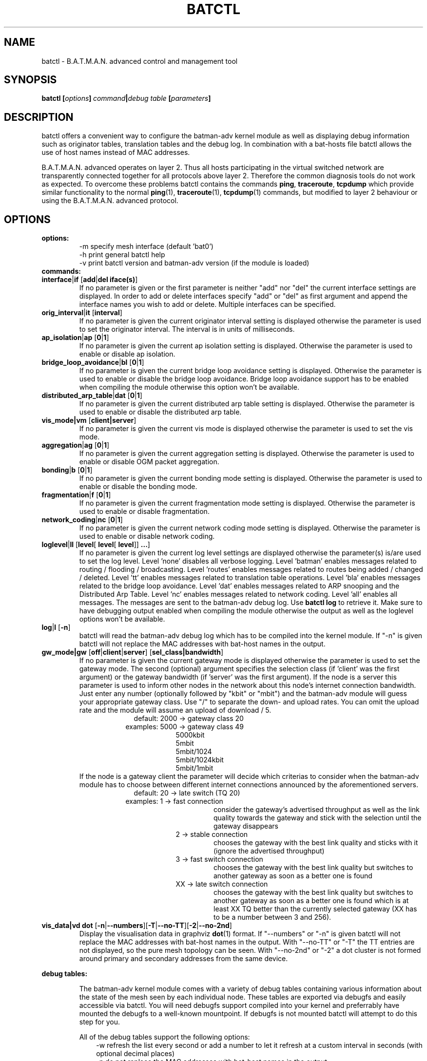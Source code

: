 .\"                                      Hey, EMACS: -*- nroff -*-
.\" First parameter, NAME, should be all caps
.\" Second parameter, SECTION, should be 1-8, maybe w/ subsection
.\" other parameters are allowed: see man(7), man(1)
.TH "BATCTL" "8" "Jan 06, 2013" "Linux" "B.A.T.M.A.N. Advanced Control Tool"
.\" Please adjust this date whenever revising the manpage.
.\"
.\" Some roff macros, for reference:
.\" .nh        disable hyphenation
.\" .hy        enable hyphenation
.\" .ad l      left justify
.\" .ad b      justify to both left and right margins
.\" .nf        disable filling
.\" .fi        enable filling
.\" .br        insert line break
.\" .sp <n>    insert n+1 empty lines
.\" for manpage-specific macros, see man(7)
.\" --------------------------------------------------------------------------
.\" Process this file with
.\" groff -man batctl.8 -Tutf8
.\" Retrieve format warnings with
.\" man --warnings batctl.8 > /dev/null
.\" --------------------------------------------------------------------------
.ad l
.SH NAME
batctl \- B.A.T.M.A.N. advanced control and management tool
.SH SYNOPSIS
.B batctl [\fIoptions\fP]\ \fIcommand\fP|\fIdebug\ table\fP\ [\fIparameters\fP]
.br
.SH DESCRIPTION
batctl offers a convenient way to configure the batman\-adv kernel module as well as displaying debug information
such as originator tables, translation tables and the debug log. In combination with a bat\-hosts file batctl allows
the use of host names instead of MAC addresses.
.PP
B.A.T.M.A.N. advanced operates on layer 2. Thus all hosts participating in the virtual switched network are transparently
connected together for all protocols above layer 2. Therefore the common diagnosis tools do not work as expected. To
overcome these problems batctl contains the commands \fBping\fP, \fBtraceroute\fP, \fBtcpdump\fP which provide similar
functionality to the normal \fBping\fP(1), \fBtraceroute\fP(1), \fBtcpdump\fP(1) commands, but modified to layer 2
behaviour or using the B.A.T.M.A.N. advanced protocol.
.PP
.PP
.SH OPTIONS
.TP
.I \fBoptions:
\-m     specify mesh interface (default 'bat0')
.br
\-h     print general batctl help
.br
\-v     print batctl version and batman-adv version (if the module is loaded)
.br
.TP
.I \fBcommands:
.IP "\fBinterface\fP|\fBif\fP [\fBadd\fP|\fBdel iface(s)\fP]"
If no parameter is given or the first parameter is neither "add" nor "del" the current interface settings are displayed.
In order to add or delete interfaces specify "add" or "del" as first argument and append the interface names you wish to
add or delete. Multiple interfaces can be specified.
.br
.IP "\fBorig_interval\fP|\fBit\fP [\fBinterval\fP]"
If no parameter is given the current originator interval setting is displayed otherwise the parameter is used to set the
originator interval. The interval is in units of milliseconds.
.br
.IP "\fBap_isolation\fP|\fBap\fP [\fB0\fP|\fB1\fP]"
If no parameter is given the current ap isolation setting is displayed. Otherwise the parameter is used to enable or
disable ap isolation.
.br
.IP "\fBbridge_loop_avoidance\fP|\fBbl\fP [\fB0\fP|\fB1\fP]"
If no parameter is given the current bridge loop avoidance setting is displayed. Otherwise the parameter is used to enable
or disable the bridge loop avoidance. Bridge loop avoidance support has to be enabled when compiling the module otherwise
this option won't be available.
.br
.IP "\fBdistributed_arp_table\fP|\fBdat\fP [\fB0\fP|\fB1\fP]"
If no parameter is given the current distributed arp table setting is displayed. Otherwise the parameter is used to
enable or disable the distributed arp table.
.br
.IP "\fBvis_mode|vm\fP [\fBclient|server\fP]\fP"
If no parameter is given the current vis mode is displayed otherwise the parameter is used to set the vis mode.
.br
.IP "\fBaggregation\fP|\fBag\fP [\fB0\fP|\fB1\fP]"
If no parameter is given the current aggregation setting is displayed. Otherwise the parameter is used to enable or disable
OGM packet aggregation.
.br
.IP "\fBbonding\fP|\fBb\fP [\fB0\fP|\fB1\fP]"
If no parameter is given the current bonding mode setting is displayed. Otherwise the parameter is used to enable or disable
the bonding mode.
.br
.IP "\fBfragmentation\fP|\fBf\fP [\fB0\fP|\fB1\fP]"
If no parameter is given the current fragmentation mode setting is displayed. Otherwise the parameter is used to enable or
disable fragmentation.
.br
.IP "\fBnetwork_coding\fP|\fBnc\fP [\fB0\fP|\fB1\fP]"
If no parameter is given the current network coding mode setting is displayed. Otherwise the parameter is used to enable or
disable network coding.
.br
.IP "\fBloglevel\fP|\fBll\fP [\fBlevel\fP[ \fBlevel\fP[ \fBlevel\fP]] \fB...\fP]"
If no parameter is given the current log level settings are displayed otherwise the parameter(s) is/are used to set the log
level. Level 'none' disables all verbose logging. Level 'batman' enables messages related to routing / flooding / broadcasting.
Level 'routes' enables messages related to routes being added / changed / deleted. Level 'tt' enables messages related to
translation table operations. Level 'bla' enables messages related to the bridge loop avoidance. Level 'dat' enables
messages related to ARP snooping and the Distributed Arp Table. Level 'nc' enables messages related to network coding.
Level 'all' enables all messages. The messages are sent to the batman-adv debug log. Use \fBbatctl log\fP to retrieve it.
Make sure to have debugging output enabled when compiling the module otherwise the output as well as the loglevel options
won't be available.
.br
.IP "\fBlog\fP|\fBl\fP [\fB\-n\fP]\fP"
batctl will read the batman-adv debug log which has to be compiled into the kernel module. If "\-n" is given batctl will not
replace the MAC addresses with bat\-host names in the output.
.br
.IP "\fBgw_mode|gw\fP [\fBoff\fP|\fBclient\fP|\fBserver\fP] [\fBsel_class|bandwidth\fP]\fP"
If no parameter is given the current gateway mode is displayed otherwise the parameter is used to set the gateway mode. The
second (optional) argument specifies the selection class (if 'client' was the first argument) or the gateway bandwidth (if 'server'
was the first argument). If the node is a server this parameter is used to inform other nodes in the network about
this node's internet connection bandwidth. Just enter any number (optionally followed by "kbit" or "mbit") and the batman-adv
module will guess your appropriate gateway class. Use "/" to separate the down\(hy and upload rates. You can omit the upload
rate and the module will assume an upload of download / 5.
.RS 17
default: 2000 \-> gateway class 20
.RE
.RS 16
examples: 5000 \-> gateway class 49
.RE
.RS 25
 5000kbit
 5mbit
 5mbit/1024
 5mbit/1024kbit
 5mbit/1mbit
.RE
.RS 7
If the node is a gateway client the parameter will decide which criterias to consider when the batman-adv module has to choose
between different internet connections announced by the aforementioned servers.
.RE
.RS 17
default: 20 \-> late switch (TQ 20)
.RE
.RS 16
examples:  1 -> fast connection
.RS 16
consider the gateway's advertised throughput as well as the link quality towards the gateway and stick with the selection until the gateway disappears
.RE
.RE
.RS 25
  2 \-> stable connection
.RS 7
chooses the gateway with the best link quality and sticks with it (ignore the advertised throughput)
.RE
  3 \-> fast switch connection
.RS 7
chooses the gateway with the best link quality but switches to another gateway as soon as a better one is found
.RE
 XX \-> late switch connection
.RS 7
chooses the gateway with the best link quality but switches to another gateway as soon as a better one is found which is at
least XX TQ better than the currently selected gateway (XX has to be a number between 3 and 256).
.RE
.RE
.br
.IP "\fBvis_data|vd dot\fP [\fB\-n\fP|\fB\-\-numbers\fP][\fB\-T\fP|\fB\-\-no-TT\fP][\fB\-2\fP|\fB\-\-no-2nd\fP]"
Display the visualisation data in graphviz \fBdot\fP(1) format. If "\-\-numbers" or "\-n" is given batctl will not replace
the MAC addresses with bat-host names in the output. With "\-\-no-TT" or "\-T" the TT entries are not displayed, so the pure
mesh topology can be seen. With "\-\-no-2nd" or "\-2" a dot cluster is not formed around primary and secondary addresses
from the same device.
.br
.PP
.I \fBdebug tables:
.IP
The batman-adv kernel module comes with a variety of debug tables containing various information about the state of the mesh
seen by each individual node. These tables are exported via debugfs and easily accessible via batctl. You will need debugfs
support compiled into your kernel and preferrably have mounted the debugfs to a well-known mountpoint. If debugfs is not
mounted batctl will attempt to do this step for you.

All of the debug tables support the following options:
.RS 10
\-w     refresh the list every second or add a number to let it refresh at a custom interval in seconds (with optional decimal places)
.RE
.RS 10
\-n     do not replace the MAC addresses with bat\-host names in the output
.RE
.RS 10
\-H     do not show the header of the debug table
.RE

.RS 7
The originator table also supports the "\-t" filter option to remove all originators from the output that have not been seen
for the specified amount of seconds (with optional decimal places).

List of debug tables:
.RS 10
\- originators|o
.RE
.RS 10
\- gateways|gwl
.RE
.RS 10
\- translocal|tl
.RE
.RS 10
\- transglobal|tg
.RE
.RS 10
\- claimtable|cl (compile time option)
.RE
.RS 10
\- backbonetable|bbt (compile time option)
.RE
.RS 10
\- dat_cache|dc (compile time option)
.RE
.RS 10
\- nc_nodes|nn (compile time option)
.RE
.RE
.br
.IP "\fBtranslate\fP|\fBt\fP \fBMAC_address\fP|\fBbat\-host_name\fP|\fBhost_name\fP|\fBIPv4_address\fP"

Translates a destination (hostname, IPv4, MAC, bat_host-name) to the originator
mac address responsible for it.
.br
.IP "\fBstatistics\fP|\fBs\fP"
Retrieve traffic counters from batman-adv kernel module. The output may vary depending on which features have been compiled
into the kernel module.
.br
Each module subsystem has its own counters which are indicated by their prefixes:
.RS 15
mgmt - mesh protocol counters
.RE
.RS 17
tt - translation table counters
.RE
.RS 7
All counters without a prefix concern payload (pure user data) traffic.
.RE
.br
.IP "\fBping\fP|\fBp\fP [\fB\-c count\fP][\fB\-i interval\fP][\fB\-t time\fP][\fB\-R\fP][\fB\-T\fP] \fBMAC_address\fP|\fBbat\-host_name\fP|\fBhost_name\fP|\fBIPv4_address\fP"
Layer 2 ping of a MAC address or bat\-host name.  batctl will try to find the bat\-host name if the given parameter was
not a MAC address. It can also try to guess the MAC address using an IPv4 address or a hostname when
the IPv4 address was configured on top of the batman-adv interface of the destination device and both source and
destination devices are in the same IPv4 subnet.
The "\-c" option tells batctl how man pings should be sent before the program exits. Without the "\-c"
option batctl will continue pinging without end. Use CTRL + C to stop it.  With "\-i" and "\-t" you can set the default
interval between pings and the timeout time for replies, both in seconds. When run with "\-R", the route taken by the ping
messages will be recorded. With "\-T" you can disable the automatic translation of a client MAC address to the originator
address which is responsible for this client.
.br
.IP "\fBtraceroute\fP|\fBtr\fP [\fB\-n\fP][\fB\-T\fP] \fBMAC_address\fP|\fBbat\-host_name\fP|\fBhost_name\fP|\fBIPv4_address\fP"
Layer 2 traceroute to a MAC address or bat\-host name. batctl will try to find the bat\-host name if the given parameter
was not a MAC address. It can also try to guess the MAC address using an IPv4 address or a hostname when
the IPv4 address was configured on top of the batman-adv interface of the destination device and both source and
destination devices are in the same IPv4 subnet.
batctl will send 3 packets to each host and display the response time. If "\-n" is given batctl will
not replace the MAC addresses with bat\-host names in the output. With "\-T" you can disable the automatic translation
of a client MAC address to the originator address which is responsible for this client.
.br
.IP "\fBtcpdump\fP|\fBtd\fP [\fB\-c\fP][\fB\-n\fP][\fB\-p filter\fP][\fB\-x filter\fP] \fBinterface ...\fP"
batctl will display all packets that are seen on the given interface(s). A variety of options to filter the output
are available: To only print packets that match the compatibility number of batctl specify the "\-c" (compat filter)
option. If "\-n" is given batctl will not replace the MAC addresses with bat\-host names in the output. To filter
the shown packet types you can either use "\-p" (dump only specified packet types) or "\-x" (dump all packet types
except specified). The following packet types are available:
.RS 17
1 - batman ogm packets
.RE
.RS 17
2 - batman icmp packets
.RE
.RS 17
4 - batman unicast packets
.RE
.RS 17
8 - batman broadcast packets
.RE
.RS 16
16 - batman vis packets
.RE
.RS 16
32 - batman fragmented packets
.RE
.RS 16
64 - batman tt / roaming packets
.RE
.RS 15
128 - non batman packets
.RE
.RS 7
Example: batctl td <interface> \-p 129 \-> only display batman ogm packets and non batman packets
.RE
.br
.IP "\fBbisect_iv\fP [\fB\-l MAC\fP][\fB\-t MAC\fP][\fB\-r MAC\fP][\fB\-s min\fP [\fB\- max\fP]][\fB\-o MAC\fP][\fB\-n\fP] \fBlogfile1\fP [\fBlogfile2\fP ... \fBlogfileN\fP]"
Analyses the B.A.T.M.A.N. IV logfiles to build a small internal database of all sent sequence numbers and routing table
changes. This database can then be analyzed in a number of different ways. With "\-l" the database can be used to search
for routing loops. Use "\-t" to trace OGMs of a host throughout the network. Use "\-r" to display routing tables of the
nodes. The option "\-s" can be used to limit the output to a range of sequence numbers, between min and max, or to one
specific sequence number, min. Furthermore using "\-o" you can filter the output to a specified originator. If "\-n" is
given batctl will not replace the MAC addresses with bat\-host names in the output.
.br
.SH FILES
.TP
.I "\fBbat-hosts\fP"
This file is similar to the /etc/hosts file. You can write one MAC address and one host name per line. batctl will search
for bat-hosts in /etc, your home directory and the current directory. The found data is used to match MAC address to your
provided host name or replace MAC addresses in debug output and logs. Host names are much easier to remember than MAC
addresses.
.SH SEE ALSO
.BR ping (1),
.BR traceroute (1),
.BR tcpdump (1),
.BR dmesg (1),
.BR dot (1)
.SH AUTHOR
batctl was written by Andreas Langer <an.langer@gmx.de> and Marek Lindner <lindner_marek@yahoo.de>.
.PP
This manual page was written by Simon Wunderlich <siwu@hrz.tu-chemnitz.de>, Marek Lindner <lindner_marek@yahoo.de> and
Andrew Lunn <andrew@lunn.ch>
